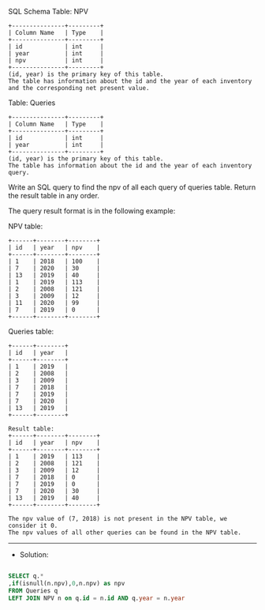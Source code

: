 SQL Schema
Table: NPV
#+BEGIN_EXAMPLE
+---------------+---------+
| Column Name   | Type    |
+---------------+---------+
| id            | int     |
| year          | int     |
| npv           | int     |
+---------------+---------+
(id, year) is the primary key of this table.
The table has information about the id and the year of each inventory and the corresponding net present value.
#+END_EXAMPLE

Table: Queries
#+BEGIN_EXAMPLE
+---------------+---------+
| Column Name   | Type    |
+---------------+---------+
| id            | int     |
| year          | int     |
+---------------+---------+
(id, year) is the primary key of this table.
The table has information about the id and the year of each inventory query.
#+END_EXAMPLE

Write an SQL query to find the npv of all each query of queries table.
Return the result table in any order.

The query result format is in the following example:

NPV table:
#+BEGIN_EXAMPLE
+------+--------+--------+
| id   | year   | npv    |
+------+--------+--------+
| 1    | 2018   | 100    |
| 7    | 2020   | 30     |
| 13   | 2019   | 40     |
| 1    | 2019   | 113    |
| 2    | 2008   | 121    |
| 3    | 2009   | 12     |
| 11   | 2020   | 99     |
| 7    | 2019   | 0      |
+------+--------+--------+
#+END_EXAMPLE

Queries table:
#+BEGIN_EXAMPLE
+------+--------+
| id   | year   |
+------+--------+
| 1    | 2019   |
| 2    | 2008   |
| 3    | 2009   |
| 7    | 2018   |
| 7    | 2019   |
| 7    | 2020   |
| 13   | 2019   |
+------+--------+
#+END_EXAMPLE
#+BEGIN_EXAMPLE
Result table:
+------+--------+--------+
| id   | year   | npv    |
+------+--------+--------+
| 1    | 2019   | 113    |
| 2    | 2008   | 121    |
| 3    | 2009   | 12     |
| 7    | 2018   | 0      |
| 7    | 2019   | 0      |
| 7    | 2020   | 30     |
| 13   | 2019   | 40     |
+------+--------+--------+

The npv value of (7, 2018) is not present in the NPV table, we consider it 0.
The npv values of all other queries can be found in the NPV table.
#+END_EXAMPLE


---------------------------------------------------------------------
- Solution:

#+BEGIN_SRC sql

SELECT q.*
,if(isnull(n.npv),0,n.npv) as npv
FROM Queries q 
LEFT JOIN NPV n on q.id = n.id AND q.year = n.year
#+END_SRC





